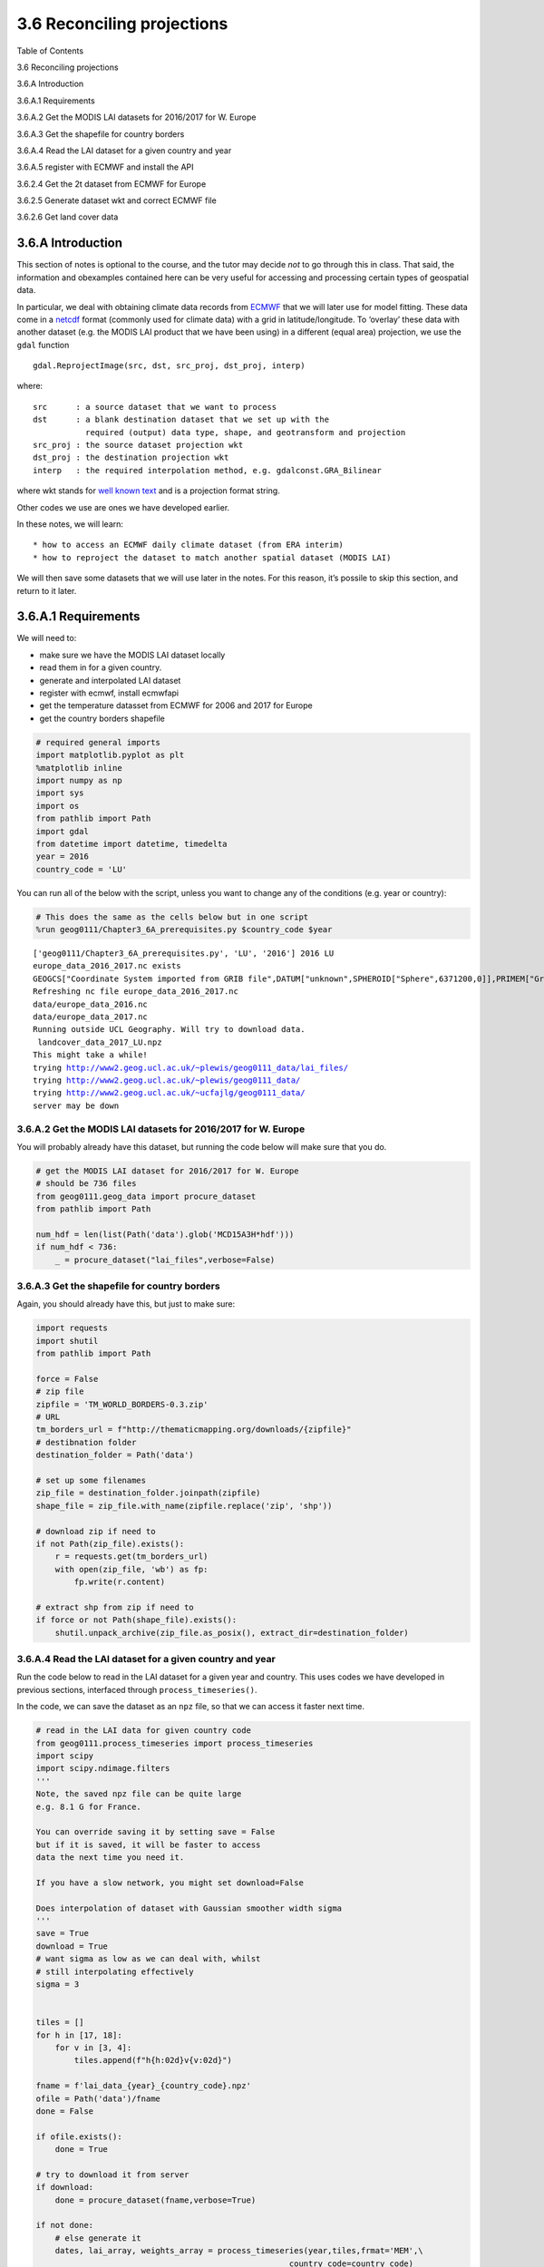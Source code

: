 
3.6 Reconciling projections
===========================

.. raw:: html

   <h1>

Table of Contents

.. raw:: html

   </h1>

.. container:: toc

   .. raw:: html

      <ul class="toc-item">

   .. raw:: html

      <li>

   3.6 Reconciling projections

   .. raw:: html

      <ul class="toc-item">

   .. raw:: html

      <li>

   3.6.A Introduction

   .. raw:: html

      </li>

   .. raw:: html

      <li>

   3.6.A.1 Requirements

   .. raw:: html

      <ul class="toc-item">

   .. raw:: html

      <li>

   3.6.A.2 Get the MODIS LAI datasets for 2016/2017 for W. Europe

   .. raw:: html

      </li>

   .. raw:: html

      <li>

   3.6.A.3 Get the shapefile for country borders

   .. raw:: html

      </li>

   .. raw:: html

      <li>

   3.6.A.4 Read the LAI dataset for a given country and year

   .. raw:: html

      </li>

   .. raw:: html

      <li>

   3.6.A.5 register with ECMWF and install the API

   .. raw:: html

      </li>

   .. raw:: html

      <li>

   3.6.2.4 Get the 2t dataset from ECMWF for Europe

   .. raw:: html

      </li>

   .. raw:: html

      <li>

   3.6.2.5 Generate dataset wkt and correct ECMWF file

   .. raw:: html

      </li>

   .. raw:: html

      <li>

   3.6.2.6 Get land cover data

   .. raw:: html

      </li>

   .. raw:: html

      </ul>

   .. raw:: html

      </li>

   .. raw:: html

      </ul>

   .. raw:: html

      </li>

   .. raw:: html

      </ul>

3.6.A Introduction
------------------

This section of notes is optional to the course, and the tutor may
decide *not* to go through this in class. That said, the information and
obexamples contained here can be very useful for accessing and
processing certain types of geospatial data.

In particular, we deal with obtaining climate data records from
`ECMWF <http://apps.ecmwf.int/datasets/data/era40-daily/levtype=sfc>`__
that we will later use for model fitting. These data come in a
`netcdf <https://confluence.ecmwf.int/display/CKB/What+are+NetCDF+files+and+how+can+I+read+them>`__
format (commonly used for climate data) with a grid in
latitude/longitude. To ‘overlay’ these data with another dataset
(e.g. the MODIS LAI product that we have been using) in a different
(equal area) projection, we use the ``gdal`` function

::

   gdal.ReprojectImage(src, dst, src_proj, dst_proj, interp)
      

where:

::

   src      : a source dataset that we want to process 
   dst      : a blank destination dataset that we set up with the 
              required (output) data type, shape, and geotransform and projection
   src_proj : the source dataset projection wkt 
   dst_proj : the destination projection wkt 
   interp   : the required interpolation method, e.g. gdalconst.GRA_Bilinear

where wkt stands for `well known
text <https://en.wikipedia.org/wiki/Well-known_text>`__ and is a
projection format string.

Other codes we use are ones we have developed earlier.

In these notes, we will learn:

::

   * how to access an ECMWF daily climate dataset (from ERA interim)
   * how to reproject the dataset to match another spatial dataset (MODIS LAI)

We will then save some datasets that we will use later in the notes. For
this reason, it’s possile to skip this section, and return to it later.

3.6.A.1 Requirements
--------------------

We will need to:

-  make sure we have the MODIS LAI dataset locally
-  read them in for a given country.
-  generate and interpolated LAI dataset
-  register with ecmwf, install ecmwfapi
-  get the temperature datasset from ECMWF for 2006 and 2017 for Europe
-  get the country borders shapefile

.. code:: python

    # required general imports
    import matplotlib.pyplot as plt
    %matplotlib inline
    import numpy as np
    import sys
    import os
    from pathlib import Path
    import gdal
    from datetime import datetime, timedelta
    year = 2016
    country_code = 'LU'

You can run all of the below with the script, unless you want to change
any of the conditions (e.g. year or country):

.. code:: python

    # This does the same as the cells below but in one script
    %run geog0111/Chapter3_6A_prerequisites.py $country_code $year


.. parsed-literal::

    ['geog0111/Chapter3_6A_prerequisites.py', 'LU', '2016'] 2016 LU
    europe_data_2016_2017.nc exists
    GEOGCS["Coordinate System imported from GRIB file",DATUM["unknown",SPHEROID["Sphere",6371200,0]],PRIMEM["Greenwich",0],UNIT["degree",0.0174532925199433]]
    Refreshing nc file europe_data_2016_2017.nc
    data/europe_data_2016.nc
    data/europe_data_2017.nc
    Running outside UCL Geography. Will try to download data.
     landcover_data_2017_LU.npz 
    This might take a while!
    trying http://www2.geog.ucl.ac.uk/~plewis/geog0111_data/lai_files/
    trying http://www2.geog.ucl.ac.uk/~plewis/geog0111_data/
    trying http://www2.geog.ucl.ac.uk/~ucfajlg/geog0111_data/
    server may be down


3.6.A.2 Get the MODIS LAI datasets for 2016/2017 for W. Europe
~~~~~~~~~~~~~~~~~~~~~~~~~~~~~~~~~~~~~~~~~~~~~~~~~~~~~~~~~~~~~~

You will probably already have this dataset, but running the code below
will make sure that you do.

.. code:: python

    # get the MODIS LAI dataset for 2016/2017 for W. Europe
    # should be 736 files 
    from geog0111.geog_data import procure_dataset
    from pathlib import Path
    
    num_hdf = len(list(Path('data').glob('MCD15A3H*hdf')))
    if num_hdf < 736:
        _ = procure_dataset("lai_files",verbose=False)

3.6.A.3 Get the shapefile for country borders
~~~~~~~~~~~~~~~~~~~~~~~~~~~~~~~~~~~~~~~~~~~~~

Again, you should already have this, but just to make sure:

.. code:: python

    import requests
    import shutil
    from pathlib import Path
    
    force = False
    # zip file
    zipfile = 'TM_WORLD_BORDERS-0.3.zip'
    # URL
    tm_borders_url = f"http://thematicmapping.org/downloads/{zipfile}"
    # destibnation folder
    destination_folder = Path('data')
    
    # set up some filenames
    zip_file = destination_folder.joinpath(zipfile)
    shape_file = zip_file.with_name(zipfile.replace('zip', 'shp'))
    
    # download zip if need to
    if not Path(zip_file).exists():
        r = requests.get(tm_borders_url)
        with open(zip_file, 'wb') as fp:
            fp.write(r.content)
    
    # extract shp from zip if need to
    if force or not Path(shape_file).exists():
        shutil.unpack_archive(zip_file.as_posix(), extract_dir=destination_folder)
        

3.6.A.4 Read the LAI dataset for a given country and year
~~~~~~~~~~~~~~~~~~~~~~~~~~~~~~~~~~~~~~~~~~~~~~~~~~~~~~~~~

Run the code below to read in the LAI dataset for a given year and
country. This uses codes we have developed in previous sections,
interfaced through ``process_timeseries()``.

In the code, we can save the dataset as an ``npz`` file, so that we can
access it faster next time.

.. code:: python

    # read in the LAI data for given country code
    from geog0111.process_timeseries import process_timeseries
    import scipy
    import scipy.ndimage.filters
    '''
    Note, the saved npz file can be quite large
    e.g. 8.1 G for France.
    
    You can override saving it by setting save = False
    but if it is saved, it will be faster to access
    data the next time you need it.
    
    If you have a slow network, you might set download=False
    
    Does interpolation of dataset with Gaussian smoother width sigma
    '''
    save = True
    download = True
    # want sigma as low as we can deal with, whilst 
    # still interpolating effectively
    sigma = 3
    
    
    tiles = []
    for h in [17, 18]:
        for v in [3, 4]:
            tiles.append(f"h{h:02d}v{v:02d}")
            
    fname = f'lai_data_{year}_{country_code}.npz'
    ofile = Path('data')/fname
    done = False
    
    if ofile.exists():
        done = True
        
    # try to download it from server
    if download:
        done = procure_dataset(fname,verbose=True)
    
    if not done:
        # else generate it
        dates, lai_array, weights_array = process_timeseries(year,tiles,frmat='MEM',\
                                                         country_code=country_code)
     
        lai = {'dates':dates, 'lai':lai_array, 'weights':weights_array}
    
        # set up filter
        x = np.arange(-3*sigma,3*sigma+1)
        gaussian = np.exp((-(x/sigma)**2)/2.0)
    
        FIPS = country_code
        dates, lai_array, weights_array = lai['dates'],lai['lai'],lai['weights']
        print(lai_array.shape, weights_array.shape) #Check the output array shapes
        print('interpolating ...')
        numerator = scipy.ndimage.filters.convolve1d(lai_array * weights_array, gaussian, axis=2,mode='wrap')
        denominator = scipy.ndimage.filters.convolve1d(weights_array, gaussian, axis=2,mode='wrap')
    
        # avoid divide by 0 problems by setting zero values
        # of the denominator to not a number (NaN)
        denominator[denominator==0] = np.nan
    
        interpolated_lai = numerator/denominator
        print(interpolated_lai.shape)
    
        # need to convert to dict to be able to assign
        lai['interpolated_lai'] = interpolated_lai
        print('saving ...')
        if save:
            np.savez_compressed(ofile,**lai)

.. code:: python

    # test that LAI is sensible
    # a quick look at some stats to see if there are data there
    # and they are sensible
    lai = np.load(ofile)
    print(np.nanmean(lai['lai'],axis=(0,1)))
    print(np.nanmean(lai['weights'],axis=(0,1)))
    # does it have the interpolated value?
    if 'interpolated_lai' in list(lai.keys()):
        print(np.nanmean(lai['interpolated_lai'],axis=(0,1)))


.. parsed-literal::

    [12.46488359 12.9707779  12.66668052 12.57172487 12.5430109  12.38457132
     12.23579545 12.27250554 12.26942905 12.43250647 12.48960643 12.60697062
     12.57322154 12.36961382 12.51265244 12.52181264 12.50411123 12.66635717
     12.75169531 12.26231061 12.86824649 12.99491408 12.97218681 13.04568551
     13.2463969  13.28130081 12.77618718 13.17412232 12.98403548 13.40995935
     12.5675813  12.53988821 13.8197755  14.04873891 13.772949   13.5904102
     14.19393016 13.86867609 13.686165   13.58825758 14.10188008 13.86718404
     13.85474409 13.53060329 13.50408814 13.1711105  13.75550166 13.87436253
     13.7763119  13.36458333 13.30586197 13.46170085 13.10407428 13.24387934
     13.86328529 13.04242424 13.41308666 12.96385347 13.70315503 13.45206486
     13.80310421 13.93165188 12.91742886 13.32721268 13.45185698 13.4931772
     13.83985588 13.49764412 13.10169993 12.66001016 12.77271803 13.33361511
     13.03124076 12.59559775 12.72172949 12.95489191 12.98522265 12.38168422
     12.22975795 12.65463784 12.55263766 13.11926275 12.82906042 12.97523097
     12.24103843 12.50066057 12.27802568 12.41912879 12.26183019 12.24083518
     12.72493071 12.60570953]
    [0.19874654 0.19874654 0.19874654 0.19874654 0.283081   0.35662385
     0.26963431 0.19570155 0.21511234 0.47091527 0.50809763 0.5203252
     0.49158247 0.3148385  0.4751026  0.46047539 0.40051971 0.5203252
     0.52023698 0.14255856 0.52021934 0.51956649 0.51778441 0.49043559
     0.51111483 0.5004929  0.28549586 0.46042246 0.41188271 0.49391153
     0.21685914 0.19552705 0.47160901 0.43956678 0.4637749  0.38629833
     0.42763916 0.44436605 0.41216502 0.37258863 0.43220906 0.44254868
     0.44187819 0.42624525 0.44708329 0.35459134 0.45583491 0.43577323
     0.44803609 0.3884333  0.37978754 0.35983172 0.35277396 0.28014961
     0.43859633 0.26876897 0.40346633 0.30571634 0.45274714 0.47630242
     0.45258834 0.42075784 0.28426075 0.39557928 0.42928009 0.46751551
     0.44337797 0.46513351 0.3877981  0.23727371 0.31272117 0.50028116
     0.51651401 0.36189612 0.45934615 0.50984443 0.51780205 0.36099151
     0.17427367 0.46317168 0.33834976 0.20008836 0.19874654 0.19874654
     0.19874654 0.19874654 0.19874654 0.19874654 0.19874654 0.19874654
     0.19874654 0.19874654]
    [0.65610413 0.65800351 0.62776398 0.57380242 0.51343854 0.4643343
     0.4385093  0.43811953 0.45779979 0.48876735 0.52140917 0.55237027
     0.58166253 0.61216015 0.64970439 0.70132282 0.77204754 0.86270811
     0.97294838 1.09576577 1.22270548 1.3418187  1.44579277 1.53184345
     1.59929471 1.65154397 1.6967618  1.75069782 1.82931007 1.94638937
     2.10579342 2.29535476 2.48920358 2.66158148 2.79585874 2.88889225
     2.94499235 2.97291018 2.97854192 2.96459096 2.93244254 2.88443324
     2.82565677 2.76352022 2.70607503 2.65675994 2.61066125 2.56344996
     2.50817913 2.44477369 2.37730315 2.31850576 2.27771294 2.25864496
     2.26110334 2.28101681 2.31142542 2.34757848 2.38048346 2.40196121
     2.40629592 2.39235872 2.36532757 2.32891928 2.28460233 2.22955228
     2.15469741 2.05423776 1.92709977 1.78558512 1.64338691 1.51373368
     1.40292473 1.30638887 1.22091165 1.14252163 1.07085676 1.00815965
     0.95794105 0.92136489 0.89487309 0.86823828 0.82945063 0.76814057
     0.68530332 0.59536944 0.5209187  0.4812206  0.48085913 0.51419636
     0.56841624 0.62179996]


3.6.A.5 register with ECMWF and install the API
~~~~~~~~~~~~~~~~~~~~~~~~~~~~~~~~~~~~~~~~~~~~~~~

Follow the `ECMWF
instructions <https://confluence.ecmwf.int/display/WEBAPI/Access+ECMWF+Public+Datasets>`__

First, you should `register as a user with
ECMWF <https://apps.ecmwf.int/auth/login>`__.

The first time:

-  register and follow the emailed instructions.

-  read and acknowledge the `conditions of access and related
   information <https://www.ecmwf.int/en/computing/access-computing-facilities/conditions-access-ecmwf-computing-services>`__.

-  follow the instructions on `how to access
   datasets <https://confluence.ecmwf.int/display/WEBAPI/Access+ECMWF+Public+Datasets>`__
   to receive and set up `an ECMWF
   key <https://confluence.ecmwf.int/display/WEBAPI/Access+ECMWF+Public+Datasets#AccessECMWFPublicDatasets-key>`__

Help is available
`online <https://confluence.ecmwf.int/display/UDOC/User+Documentation>`__.

.. code:: python

    # install ecmwf api -- do this once only
    ECMWF = 'https://software.ecmwf.int/wiki/download/attachments/56664858/ecmwf-api-client-python.tgz'
    try:
        from ecmwfapi import ECMWFDataServer
    except:
        import os
        if os.name == 'nt':
            # on windows
            !pip install $ECMWF
        else:
            # on Unix/Linux
            !pip install --user $ECMWF

3.6.2.4 Get the 2t dataset from ECMWF for Europe
~~~~~~~~~~~~~~~~~~~~~~~~~~~~~~~~~~~~~~~~~~~~~~~~

Run the code below to request and download the daily 2m temperature
dataset for 2016 and 2017 (0.25 degree resolution) from the ECMWF ERA
interim data.

If the file already exists locally, the request will be ignored.

If you do need to run the request, it may take several hours, depending
on the ECMWF queue at the time.

.. code:: python

    from ecmwfapi import ECMWFDataServer
    from pathlib import Path
    from geog0111.geog_data import procure_dataset
    
    ecmwf_file = 'europe_data_2016_2017.nc'
    
    if not (Path('data')/ecmwf_file).exists():
        # try to get it from UCL servers
        done = procure_dataset(ofile,verbose=True)
        if not done:
            server = ECMWFDataServer()
            print('requesting data ... may take some time')
            server.retrieve({
                "class": "ei",
                "dataset": "interim",
                "date": "2016-01-01/to/2017-12-31", # Time period
                "expver": "1",
                "levtype": "sfc",
                "param": "2t",           # Parameters. Here we use 2m Temperature (2t)  See the ECMWF parameter database, at http://apps.ecmwf.int/codes/grib/param-db
                "stream": "oper",
                "type": "an",
                "time": "12",
                "step": "0",
                "area": "75/-20/10/60",    # Subset or clip to an area, here to Europe. Specify as North/West/South/East in Geographic lat/long degrees. Southern latitudes and Western longitudes must be given as negative numbers.
                "grid": "0.25/0.25",        # Regrid from the default grid to a regular lat/lon with specified resolution. The first number is east-west resolution (longitude) and the second is north-south (latitude).
                "format": "netcdf",         # Convert the output file from the default GRIB format to NetCDF format. Requires "grid" to be set to a regular lat/lon grid.
                "target": f"data/{ecmwf_file}",  # The output file name. Set this to whatever you like.
            })
    else: print(f'{ecmwf_file} exists')


.. parsed-literal::

    europe_data_2016_2017.nc exists


3.6.2.5 Generate dataset wkt and correct ECMWF file
~~~~~~~~~~~~~~~~~~~~~~~~~~~~~~~~~~~~~~~~~~~~~~~~~~~

The coordinate system of the ECMWF is peculiar in that it has a
non-standard Earth spheroid.

According to
`ECMWF <https://confluence.ecmwf.int/plugins/servlet/mobile?contentId=56658069#content/view/56658069>`__,
the Earth model assumed for GRIB data (and inherited for other data
products) uses a sphere with radius 6367.47 km, as defined in the `WMO
GRIB Edition 1 specifications, Table 7, GDS Octet
17 <http://www.wmo.int/pages/prog/www/WMOCodes/Guides/GRIB/GRIB1-Contents.html>`__.

We will mostly be dealing with netcdf files, as above. But it is not
straightforward to get this projection information from the netcdf file.

Instead, we access an example grib format file and save it as
``data/Pacific.wind.7days.grb``. We then generate a wkt (well known
text) format file ```data/grb.wkt`` <data/grb.wkt>`__ and insert this
into the file using ``gdal.Translate()``.

The code below is quite complicated, buit needed to fix file format
problems. It also converts the integer data into physical units
(temperature in K) using the ``-unscale`` option.

.. code:: python

    from osgeo import gdal
    import requests
    from pathlib import Path
    import numpy as np
    from datetime import datetime,timedelta
    
    # download example grib file from
    url = "http://gribs2.gmn-usa.com/cgi-bin/" +\
            "weather_fetch.pl?parameter=wind&days=7&region=Pacific&dataset=nww3"
    ofile = 'data/Pacific.wind.7days.grb'
    overwrite = False
    
    # get the example grib datafile
    # see
    # https://gis.stackexchange.com/questions/
    # 289314/using-gdal-to-read-data-from-grib-file-in-python
    output_fname = Path(ofile)
    with requests.Session() as session:
        r1 = session.request('get',url)
        if r1.url:
            r2 = session.get(r1.url)
            data = r2.content
            d = 0
            if overwrite or (not output_fname.exists()):  
                with open(output_fname, 'wb') as fp:
                    d = fp.write(data)
    
    dataset = gdal.Open(ofile)
    wkt = dataset.GetProjection()
    with open('data/grb.wkt', 'w') as fp:
        # write wkt to file
        d = fp.write(wkt)
        
    # use this to fix the downloaded file
    # which is ecmwf_file
    ifile = f"data/{ecmwf_file}"
    
    # need to sort the metadata
    meta = gdal.Open(ifile).GetMetadata()
    # get time info
    timer = np.array([(datetime(1900,1,1) + timedelta(days=float(i)/24.)) \
    for i in meta['NETCDF_DIM_time_VALUES'][1:-1].split(',')])
    
    # pull the years info from ifile
    # if the file is multiple years eg europe_data_2010_2011.nc
    # then split it into multiple files
    years = np.array(Path(ifile).stem.split('_'))[2:].astype(int)
    
    # filter data for required year
    
    for year in years:
        ofile = f'data/europe_data_{year}.nc'
        mask = np.logical_and(timer >= datetime(year,1,1),timer <= datetime(year+1,1,1))
        timer2 = timer[mask]
        bands = ' '.join([f'-b {i}' for i in (np.where(mask)[0]+1)])    
        timer3 = '{'+','.join(np.array(meta['NETCDF_DIM_time_VALUES'][1:-1].split(','))[mask])+'}'
        timer4 = '{'+str(mask.sum())+',4}'
        options = f"-of netcdf -unscale -ot Float32 {bands} -mo NETCDF_DIM_time_VALUES={timer3}" + \
                  f" -mo NETCDF_DIM_time_DEF={timer4} -a_srs data/grb.wkt"
        gdal.Translate(ofile+'tmp',ifile,options=options)
        Path(ofile+'tmp').replace(ofile)
        print(ofile)


.. parsed-literal::

    data/europe_data_2016.nc
    data/europe_data_2017.nc


.. code:: python

    from osgeo import gdal
    import requests
    from pathlib import Path
    import numpy as np
    
    '''
    Get the SRS 6974 for MODIS in case we want to use it
    '''
    
    url = 'http://spatialreference.org/ref/sr-org/6974/ogcwkt/'
    ofile = 'data/modis_6974.wkt'
    overwrite = False
    
    # http://spatialreference.org/ref/sr-org/6974
    output_fname = Path(ofile)
    with requests.Session() as session:
        r1 = session.request('get',url)
        if r1.url:
            r2 = session.get(r1.url)
            data = r2.text
            d = 0
            if overwrite or (not output_fname.exists()):  
                with open(output_fname, 'w') as fp:
                    d = fp.write(data)
    
    # test opening it
    wkt2 = open(ofile,'r').readlines()
    
    print(wkt2)


.. parsed-literal::

    ['PROJCS["MODIS Sinusoidal",GEOGCS["WGS 84",DATUM["WGS_1984",SPHEROID["WGS 84",6378137,298.257223563,AUTHORITY["EPSG","7030"]],AUTHORITY["EPSG","6326"]],PRIMEM["Greenwich",0,AUTHORITY["EPSG","8901"]],UNIT["degree",0.01745329251994328,AUTHORITY["EPSG","9122"]],AUTHORITY["EPSG","4326"]],PROJECTION["Sinusoidal"],PARAMETER["false_easting",0.0],PARAMETER["false_northing",0.0],PARAMETER["central_meridian",0.0],PARAMETER["semi_major",6371007.181],PARAMETER["semi_minor",6371007.181],UNIT["m",1.0],AUTHORITY["SR-ORG","6974"]]']


3.6.2.6 Get land cover data
~~~~~~~~~~~~~~~~~~~~~~~~~~~

The MODIS land cover product
`MCD12Q1 <https://lpdaac.usgs.gov/dataset_discovery/modis/modis_products_table/mcd12q1_v006>`__
we need is on the server:

::

   https://e4ftl01.cr.usgs.gov//MODV6_Cmp_C/MOTA/

This is an annual dataset, with access date ``YYYY.01.01``.

We will use

::

   Land Cover Type 3: Annual Leaf Area Index (LAI) classification

referenced as ``"LC_Type3"`` (valid range 0 to 10).

This is interpreted as:

+---------------+------------------+-----------------------------------+
| Name          | Value            | Description                       |
+===============+==================+===================================+
| Water Bodies  | 0                | At least 60% of area is covered   |
|               |                  | by permanent water bodies.        |
+---------------+------------------+-----------------------------------+
| Grasslands    | 1                | Dominated by herbaceous annuals   |
|               |                  | (<2m) includ- ing cereal          |
|               |                  | croplands.                        |
+---------------+------------------+-----------------------------------+
| Shrublands    | 2                | Shrub (1-2m) cover >10%.          |
+---------------+------------------+-----------------------------------+
| Broadleaf     | 3                | Dominated by herbaceous annuals   |
| Croplands     |                  | (<2m) that are cultivated with    |
|               |                  | broadleaf crops.                  |
+---------------+------------------+-----------------------------------+
| Savannas      | 4                | Between 10-60% tree cover (>2m).  |
+---------------+------------------+-----------------------------------+
| Evergreen     | 5                | Dominated by evergreen broadleaf  |
| Broadleaf     |                  | and palmate trees (>2m). Tree     |
| Forests       |                  | cover >60%.                       |
+---------------+------------------+-----------------------------------+
| Deciduous     | 6                | Dominated by deciduous broadleaf  |
| Broadleaf     |                  | trees (>2m). Tree cover >60%.     |
| Forests       |                  |                                   |
+---------------+------------------+-----------------------------------+
| Evergreen     | 7                | Dominated by evergreen conifer    |
| Needleleaf    |                  | trees (>2m). Tree cover >60%.     |
| Forests       |                  |                                   |
+---------------+------------------+-----------------------------------+
| Deciduous     | 8                | Dominated by deciduous needleleaf |
| Needleleaf    |                  | (larch) trees (>2m). Tree cover   |
| Forests       |                  | >60%.                             |
+---------------+------------------+-----------------------------------+
| Non-Vegetated | 9                | At least 60% of area is           |
| Lands         |                  | non-vegetated barren (sand, rock, |
|               |                  | soil) or permanent snow and ice   |
|               |                  | with less than 10% vegetation.    |
+---------------+------------------+-----------------------------------+
| Urban and     | 10               | At least 30% impervious surface   |
| Built-up      |                  | area including building           |
| Lands         |                  | materials, asphalt, and vehicles. |
+---------------+------------------+-----------------------------------+
| Unclassified  | 255              | Has not received a map label      |
|               |                  | because of missing inputs.        |
+---------------+------------------+-----------------------------------+

.. code:: python

    from geog0111.get_modis_files import get_modis_files
    '''
    Get the MODIS LC files from the server
    to store in data
    '''
    try:
        url = 'https://e4ftl01.cr.usgs.gov//MODV6_Cmp_C/MOTA/'
        filename = get_modis_files(1,year,[tiles],base_url=url,\
                                                   version=6,verbose=True,\
                                                   destination_folder='data',\
                                                   product='MCD12Q1')[0]
        print(filename)
    except:
        print('server may be down')


.. parsed-literal::

    server may be down


.. code:: python

    from geog0111.process_timeseries import mosaic_and_clip
    
    '''
    Extract and clip the dataset
    '''
    lc_data = mosaic_and_clip(tiles,
                        1,
                        year,
                        folder='data',
                        layer="LC_Type3",
                        shpfile='data/TM_WORLD_BORDERS-0.3.shp',
                        country_code=country_code,
                        product='MCD12Q1',
                        frmat="MEM")

.. code:: python

    '''
    Define LC table from userguide
    https://lpdaac.usgs.gov/sites/default/\
            files/public/product_documentation/\
            mcd12_user_guide_v6.pdf
    '''
    
    table = '''
    |Water Bodies|0|At least 60% of area is covered by permanent water bodies.|
    |Grasslands|1|Dominated by herbaceous annuals (<2m) includ- ing cereal croplands.|
    |Shrublands|2|Shrub (1-2m) cover >10%.|
    |Broadleaf Croplands|3|Dominated by herbaceous annuals (<2m) that are cultivated with broadleaf crops.|
    |Savannas|4|Between 10-60% tree cover (>2m).|
    |Evergreen Broadleaf Forests|5|Dominated by evergreen broadleaf and palmate trees (>2m). Tree cover >60%.|
    |Deciduous Broadleaf Forests|6|Dominated by deciduous broadleaf trees (>2m). Tree cover >60%.|
    |Evergreen Needleleaf Forests|7|Dominated by evergreen conifer trees (>2m). Tree cover >60%.|
    |Deciduous Needleleaf Forests|8|Dominated by deciduous needleleaf (larch) trees (>2m). Tree cover >60%.|
    |Non-Vegetated Lands|9|At least 60% of area is non-vegetated barren (sand, rock, soil) or permanent snow and ice with less than 10% vegetation.|
    |Urban and Built-up Lands|10|At least 30% impervious surface area including building materials, asphalt, and vehicles.|
    |Unclassified|255|Has not received a map label because of missing inputs.|
    '''
    
    LC_Type3 = np.array([s.split('|')[1:-1] for s in table.split('\n')[1:-1]]).T
        
    
    np.savez_compressed(f'data/landcover_{year}_{country_code}.npz',
                       LC_Type3=LC_Type3,lc_data=lc_data)

.. code:: python

    # Unique values for "LC_Type3"
    def plot_land_cover(lc_data,year,country_code,cmap='tab20b'):
        '''
        Define LC table from userguide
        https://lpdaac.usgs.gov/sites/default/\
                files/public/product_documentation/\
                mcd12_user_guide_v6.pdf
        '''
    
        table = '''
        |Water Bodies|0|At least 60% of area is covered by permanent water bodies.|
        |Grasslands|1|Dominated by herbaceous annuals (<2m) includ- ing cereal croplands.|
        |Shrublands|2|Shrub (1-2m) cover >10%.|
        |Broadleaf Croplands|3|Dominated by herbaceous annuals (<2m) that are cultivated with broadleaf crops.|
        |Savannas|4|Between 10-60% tree cover (>2m).|
        |Evergreen Broadleaf Forests|5|Dominated by evergreen broadleaf and palmate trees (>2m). Tree cover >60%.|
        |Deciduous Broadleaf Forests|6|Dominated by deciduous broadleaf trees (>2m). Tree cover >60%.|
        |Evergreen Needleleaf Forests|7|Dominated by evergreen conifer trees (>2m). Tree cover >60%.|
        |Deciduous Needleleaf Forests|8|Dominated by deciduous needleleaf (larch) trees (>2m). Tree cover >60%.|
        |Non-Vegetated Lands|9|At least 60% of area is non-vegetated barren (sand, rock, soil) or permanent snow and ice with less than 10% vegetation.|
        |Urban and Built-up Lands|10|At least 30% impervious surface area including building materials, asphalt, and vehicles.|
        |Unclassified|255|Has not received a map label because of missing inputs.|
        '''
    
        LC_Type3 = np.array([s.split('|')[1:-1] for s in table.split('\n')[1:-1]]).T
        
        
        '''
        First, lets get the codes and names of the LCs used
        '''
        flc_data = lc_data.astype(float)
        flc_data[lc_data == 255] = np.nan
        land_covers_present = np.unique(lc_data[lc_data!=255])
        land_cover_names = LC_Type3[0]
        '''
        For categorical data we want a quantitative colormap
    
        The core options are:
        https://matplotlib.org/tutorials/colors/colormaps.html
    
        qcmaps = ['Pastel1', 'Pastel2', 'Paired', 'Accent',
                 'Dark2', 'Set1', 'Set2', 'Set3',
                  'tab10', 'tab20', 'tab20b', 'tab20c']
        '''
    
        '''
        Now learn how to plot with categorical labels
        following example in
        https://gist.github.com/jakevdp/8a992f606899ac24b711
        FuncFormatter to put labels 
        '''
    
        ncov = land_covers_present.max()
        # This function formatter will replace integers with target names
        formatter = plt.FuncFormatter(lambda val, loc: land_cover_names[val])
        plt.figure(figsize=(10,10))
        plt.title(f'MODIS LAI Land cover LC_Type3 from MCD12Q1 {year} {country_code}')
        plt.imshow(flc_data,vmax=ncov,vmin=0,\
                   cmap=plt.cm.get_cmap(cmap,ncov))
        plt.colorbar(ticks=np.arange(ncov+2).astype(int), \
                     format=formatter)
        return(land_cover_names[land_covers_present])
        
    from geog0111.plot_landcover import plot_land_cover
    print(plot_land_cover(lc_data,year,country_code))


.. parsed-literal::

    ['Grasslands' 'Broadleaf Croplands' 'Savannas'
     'Evergreen Broadleaf Forests' 'Deciduous Broadleaf Forests'
     'Evergreen Needleleaf Forests' 'Urban and Built-up Lands']



.. image:: Chapter3_6A_GDAL_Reconciling_projections_prerequisites_files/Chapter3_6A_GDAL_Reconciling_projections_prerequisites_25_1.png


.. code:: python

    lc = 1
    
    flc_data = lc_data.astype(float)
    flc_data[lc_data != lc] = np.nan
    plt.figure(figsize=(10,10))
    plt.imshow(flc_data.astype(int))
    plt.title(LC_Type3[0,lc])
    print(LC_Type3[2,lc])


.. parsed-literal::

    Dominated by herbaceous annuals (<2m) includ- ing cereal croplands.



.. image:: Chapter3_6A_GDAL_Reconciling_projections_prerequisites_files/Chapter3_6A_GDAL_Reconciling_projections_prerequisites_26_1.png


.. code:: python

    # uncomment to run all LCs
    _='''for year in [2016,2017]:
        for country_code in ['BE','DA','EI','FR','GM','IM','LU','NL','SP','SZ','UK']:
            %run geog0111/get_landcover.py $country_code $year'''
